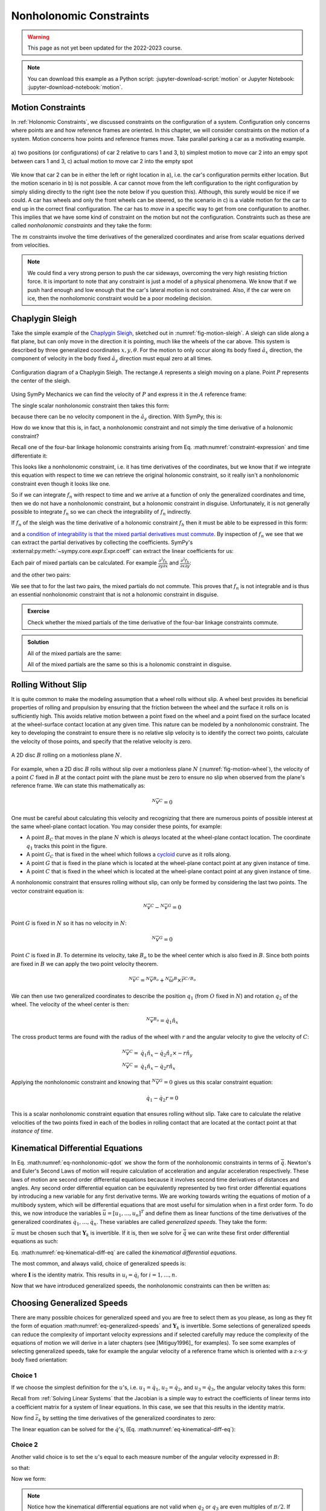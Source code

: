 ========================
Nonholonomic Constraints
========================

.. warning:: This page as not yet been updated for the 2022-2023 course.

.. note::

   You can download this example as a Python script:
   :jupyter-download-script:`motion` or Jupyter Notebook:
   :jupyter-download-notebook:`motion`.

.. jupyter-execute::

   import sympy as sm
   import sympy.physics.mechanics as me
   me.init_vprinting(use_latex='mathjax')

.. container:: invisible

   .. jupyter-execute::

      class ReferenceFrame(me.ReferenceFrame):

          def __init__(self, *args, **kwargs):

              kwargs.pop('latexs', None)

              lab = args[0].lower()
              tex = r'\hat{{{}}}_{}'

              super(ReferenceFrame, self).__init__(*args,
                                                   latexs=(tex.format(lab, 'x'),
                                                           tex.format(lab, 'y'),
                                                           tex.format(lab, 'z')),
                                                   **kwargs)
      me.ReferenceFrame = ReferenceFrame

Motion Constraints
==================

In :ref:`Holonomic Constraints`, we discussed constraints on the configuration
of a system. Configuration only concerns where points are and how reference
frames are oriented. In this chapter, we will consider constraints on the
motion of a system. Motion concerns how points and reference frames move. Take
parallel parking a car as a motivating example.

.. _fig-motion-parallel:
.. figure:: figures/motion-parallel.svg
   :align: center

   a) two positions (or configurations) of car 2 relative to cars 1 and 3, b)
   simplest motion to move car 2 into an empy spot between cars 1 and 3, c)
   actual motion to move car 2 into the empty spot

We know that car 2 can be in either the left or right location in a), i.e. the
car's configuration permits either location. But the motion scenario in b) is
not possible. A car cannot move from the left configuration to the right
configuration by simply sliding directly to the right (see the note below if
you question this). Although, this surely would be nice if we could. A car has
wheels and only the front wheels can be steered, so the scenario in c) is a
viable motion for the car to end up in the correct final configuration. The car
has to *move* in a specific way to get from one configuration to another. This
implies that we have some kind of constraint on the motion but not the
configuration. Constraints such as these are called *nonholonomic constraints*
and they take the form:

.. math::
   :label: eq-nonholonomic-qdot

   \bar{f}_n(\dot{\bar{q}}, \bar{q}, t) = 0 \\
   \textrm{ where } \\
   \bar{f}_n \in \mathbb{R}^m \\
   \bar{q} = \left[ q_1, \ldots, q_n\right]^T \in \mathbb{R}^n

The :math:`m` constraints involve the time derivatives of the generalized
coordinates and arise from scalar equations derived from velocities.

.. note::

   We could find a very strong person to push the car sideways, overcoming the
   very high resisting friction force. It is important to note that any
   constraint is just a model of a physical phenomena. We know that if we push
   hard enough and low enough that the car's lateral motion is not constrained.
   Also, if the car were on ice, then the nonholomonic constraint would be a
   poor modeling decision.

Chaplygin Sleigh
================

Take the simple example of the `Chaplygin Sleigh`_, sketched out in
:numref:`fig-motion-sleigh`. A sleigh can slide along a flat plane, but can
only move in the direction it is pointing, much like the wheels of the car
above. This system is described by three generalized coordinates
:math:`x,y,\theta`. For the motion to only occur along its body fixed
:math:`\hat{a}_x` direction, the component of velocity in the body fixed
:math:`\hat{a}_y` direction must equal zero at all times.

.. _Chaplygin Sleigh: https://en.wikipedia.org/wiki/Chaplygin_sleigh

.. _fig-motion-sleigh:
.. figure:: figures/motion-sleigh.svg
   :align: center

   Configuration diagram of a Chaplygin Sleigh. The rectange :math:`A`
   represents a sleigh moving on a plane. Point :math:`P` represents the center
   of the sleigh.

Using SymPy Mechanics we can find the velocity of :math:`P` and express it in
the :math:`A` reference frame:

.. jupyter-execute::

   x, y, theta = me.dynamicsymbols('x, y, theta')

   N = me.ReferenceFrame('N')
   A = me.ReferenceFrame('A')

   A.orient_axis(N, theta, N.z)

   O = me.Point('O')
   P = me.Point('P')

   P.set_pos(O, x*N.x + y*N.y)

   O.set_vel(N, 0)

   P.vel(N).express(A)

The single scalar nonholonomic constraint then takes this form:

.. math::
   :label: eq-chaplygin-sleigh-constraint

   {}^N\bar{v}^P \cdot \hat{a}_y = 0

because there can be no velocity component in the :math:`\hat{a}_y` direction.
With SymPy, this is:

.. jupyter-execute::

   fn = P.vel(N).dot(A.y)
   fn

How do we know that this is, in fact, a nonholonomic constraint and not simply
the time derivative of a holonomic constraint?

Recall one of the four-bar linkage holonomic constraints arising from Eq.
:math:numref:`constraint-expression` and time differentiate it:

.. jupyter-execute::

   t = me.dynamicsymbols._t

   q1, q2, q3 = me.dynamicsymbols('q1, q2, q3')
   la, lb, lc, ln = sm.symbols('l_a, l_b, l_c, l_n')

   fhx = la*sm.cos(q1) + lb*sm.cos(q1 + q2) + lc*sm.cos(q1 + q2 + q3) - ln
   sm.trigsimp(fhx.diff(t))

This looks like a nonholonomic constraint, i.e. it has time derivatives of the
coordinates, but we know that if we integrate this equation with respect to
time we can retrieve the original holonomic constraint, so it really isn't a
nonholonomic constraint even though it looks like one.

So if we can integrate :math:`f_n` with respect to time and we arrive at a
function of only the generalized coordinates and time, then we do not have a
nonholonomic constraint, but a holonomic constraint in disguise. Unfortunately,
it is not generally possible to integrate :math:`f_n` so we can check the
integrability of :math:`f_n` indirectly.

If :math:`f_n` of the sleigh was the time derivative of a holonomic constraint
:math:`f_h` then it must be able to be expressed in this form:

.. math::
   :label: eq-diff-holonomic

   f_n = \frac{d f_h}{dt} =
   \frac{\partial f_h}{\partial x} \frac{dx}{dt} +
   \frac{\partial f_h}{\partial y} \frac{dy}{dt} +
   \frac{\partial f_h}{\partial \theta} \frac{d\theta}{dt} +
   \frac{\partial f_h}{\partial t}

and a `condition of integrability is that the mixed partial derivatives must
commute <https://en.wikipedia.org/wiki/Symmetry_of_second_derivatives>`_. By
inspection of :math:`f_n` we see that we can extract the partial derivatives by
collecting the coefficients. SymPy's
:external:py:meth:`~sympy.core.expr.Expr.coeff` can extract the linear
coefficients for us:

.. jupyter-execute::

   dfdx = fn.coeff(x.diff(t))
   dfdy = fn.coeff(y.diff(t))
   dfdth = fn.coeff(theta.diff(t))

   dfdx, dfdy, dfdth

Each pair of mixed partials can be calculated. For example
:math:`\frac{\partial^2 f_h}{\partial y \partial x}` and
:math:`\frac{\partial^2 f_h}{\partial x \partial y}`:

.. jupyter-execute::

   dfdx.diff(y), dfdy.diff(x)

and the other two pairs:

.. jupyter-execute::

   dfdx.diff(theta), dfdth.diff(x)

.. jupyter-execute::

   dfdy.diff(theta), dfdth.diff(y)

We see that to for the last two pairs, the mixed partials do not commute. This
proves that :math:`f_n` is not integrable and is thus an essential nonholonomic
constraint that is not a holonomic constraint in disguise.

.. admonition:: Exercise

   Check whether the mixed partials of the time derivative of the four-bar
   linkage constraints commute.

.. admonition:: Solution
   :class: dropdown

   .. jupyter-execute::

      fnx = fhx.diff(t)
      dfdq1 = fnx.diff(q1)
      dfdq2 = fnx.diff(q2)
      dfdq3 = fnx.diff(q3)

   All of the mixed partials are the same:

   .. jupyter-execute::

      dfdq1.diff(q2) -  dfdq2.diff(q1)

   .. jupyter-execute::

      dfdq2.diff(q3) - dfdq3.diff(q2)

   .. jupyter-execute::

      dfdq3.diff(q1) - dfdq1.diff(q3)

   All of the mixed partials are the same so this is a holonomic constraint in
   disguise.

Rolling Without Slip
====================

It is quite common to make the modeling assumption that a wheel rolls without
slip. A wheel best provides its beneficial properties of rolling and propulsion
by ensuring that the friction between the wheel and the surface it rolls on is
sufficiently high. This avoids relative motion between a point fixed on the
wheel and a point fixed on the surface located at the wheel-surface contact
location at any given time. This nature can be modeled by a nonholonomic
constraint. The key to developing the constraint to ensure there is no relative
slip velocity is to identify the correct two points, calculate the velocity of
those points, and specify that the relative velocity is zero.

.. _fig-motion-wheel:
.. figure:: figures/motion-wheel.svg
   :align: center

   A 2D disc :math:`B` rolling on a motionless plane :math:`N`.

For example, when a 2D disc :math:`B` rolls without slip over a motionless
plane :math:`N` (:numref:`fig-motion-wheel`), the velocity of a point :math:`C`
fixed in :math:`B` at the contact point with the plane must be zero to ensure
no slip when observed from the plane's reference frame. We can state this
mathematically as:

.. math::

   {}^N\bar{v}^{C} = 0

One must be careful about calculating this velocity and recognizing that there
are numerous points of possible interest at the same wheel-plane contact
location. You may consider these points, for example:

- A point :math:`B_C` that moves in the plane :math:`N` which is *always*
  located at the wheel-plane contact location. The coordinate :math:`q_1`
  tracks this point in the figure.
- A point :math:`G_C` that is fixed in the wheel which follows a cycloid_ curve
  as it rolls along.
- A point :math:`G` that is fixed in the plane which is located at the
  wheel-plane contact point at any given instance of time.
- A point :math:`C` that is fixed in the wheel which is located at the
  wheel-plane contact point at any given instance of time.

.. _cycloid: https://en.wikipedia.org/wiki/Cycloid

A nonholonomic constraint that ensures rolling without slip, can only be formed
by considering the last two points. The vector constraint equation is:

.. math::

   {}^N\bar{v}^{C} - {}^N\bar{v}^{G} = 0

Point :math:`G` is fixed in :math:`N` so it has no velocity in :math:`N`:

.. math::

   {}^N\bar{v}^{G} = 0

Point :math:`C` is fixed in :math:`B`. To determine its velocity, take
:math:`B_o` to be the wheel center which is also fixed in :math:`B`. Since both
points are fixed in :math:`B` we can apply the two point velocity theorem.

.. math::

   {}^N\bar{v}^{C} = {}^N\bar{v}^{B_o} + {}^N\bar{\omega}^B \times \bar{r}^{C/B_o}

We can then use two generalized coordinates to describe the position
:math:`q_1` (from :math:`O` fixed in :math:`N`) and rotation :math:`q_2` of the
wheel. The velocity of the wheel center is then:

.. math::

   {}^N\bar{v}^{B_o} = \dot{q}_1\hat{n}_x

The cross product terms are found with the radius of the wheel with :math:`r`
and the angular velocity to give the velocity of :math:`C`:

.. math::

   {}^N\bar{v}^{C} = & \dot{q}_1\hat{n}_x - \dot{q}_2 \hat{n}_z \times -r\hat{n}_y \\
   {}^N\bar{v}^{C} = & \dot{q}_1\hat{n}_x - \dot{q}_2 r \hat{n}_x

Applying the nonholonomic constraint and knowing that  :math:`{}^N\bar{v}^{G} =
0` gives us this scalar constraint equation:

.. math::

   \dot{q}_1 - \dot{q}_2 r = 0

This is a scalar nonholonomic constraint equation that ensures rolling without
slip. Take care to calculate the relative velocities of the two points fixed in
each of the bodies in rolling contact that are located at the contact point at
that *instance of time*.

.. todo:: Exercise to calculate the constraint if the plane has a horizontal
   velocity.

Kinematical Differential Equations
==================================

In Eq. :math:numref:`eq-nonholonomic-qdot` we show the form of the nonholonomic
constraints in terms of :math:`\dot{\bar{q}}`. Newton's and Euler's Second Laws
of motion will require calculation of acceleration and angular acceleration
respectively. These laws of motion are second order differential equations
because it involves second time derivatives of distances and angles. Any second
order differential equation can be equivalently represented by two first order
differential equations by introducing a new variable for any first derivative
terms. We are working towards writing the equations of motion of a multibody
system, which will be differential equations that are most useful for
simulation when in a first order form. To do this, we now introduce the
variables :math:`\bar{u} = \left[u_1, \ldots, u_n\right]^T` and define them as
linear functions of the time derivatives of the generalized coordinates
:math:`\dot{q}_1, \ldots, \dot{q}_n`. These variables are called *generalized
speeds*. They take the form:

.. math::
   :label: eq-generalized-speeds

   \bar{u} := \mathbf{Y}_k(\bar{q}, t) \dot{\bar{q}} + \bar{z}_k(\bar{q}, t)

:math:`\bar{u}` must be chosen such that :math:`\mathbf{Y}_k` is invertible. If
it is, then we solve for :math:`\dot{\bar{q}}` we can write these first order
differential equations as such:

.. math::
   :label: eq-kinematical-diff-eq

   \dot{\bar{q}} = \mathbf{Y}_k^{-1}\left(\bar{u} - \bar{z}_k\right)

Eq. :math:numref:`eq-kinematical-diff-eq` are called the *kinematical
differential equations*.

The most common, and always valid, choice of generalized speeds is:

.. math::
   :label: eq-simplest-generalized-speeds

   \bar{u} = \mathbf{I} \dot{\bar{q}}

where :math:`\mathbf{I}` is the identity matrix. This results in :math:`u_i =
\dot{q}_i` for :math:`i=1,\ldots,n`.

Now that we have introduced generalized speeds, the nonholonomic constraints
can then be written as:

.. math::
   :label: nonholonomic-constraints-u

   \bar{f}_n(\bar{u}, \bar{q}, t) = 0 \\
   \textrm{ where } \\
   \bar{f}_n \in \mathbb{R}^m \\
   \bar{u} = \left[ u_1, \ldots, u_n\right]^T \in \mathbb{R}^n\\
   \bar{q} = \left[ q_1, \ldots, q_n\right]^T \in \mathbb{R}^n

Choosing Generalized Speeds
===========================

There are many possible choices for generalized speed and you are free to
select them as you please, as long as they fit the form of equation
:math:numref:`eq-generalized-speeds` and :math:`\mathbf{Y}_k` is invertible.
Some selections of generalized speeds can reduce the complexity of important
velocity expressions and if selected carefully may reduce the complexity of the
equations of motion we will derive in a later chapters (see [Mitiguy1996]_ for
examples). To see some examples of selecting generalized speeds, take for
example the angular velocity of a reference frame which is oriented with a
:math:`z\textrm{-}x\textrm{-}y` body fixed orientation:

.. jupyter-execute::

   q1, q2, q3 = me.dynamicsymbols('q1, q2, q3')

   A = me.ReferenceFrame('A')
   B = me.ReferenceFrame('B')

   B.orient_body_fixed(A, (q1, q2, q3), 'ZXY')

   A_w_B = B.ang_vel_in(A).simplify()
   A_w_B

Choice 1
--------

If we choose the simplest definition for the :math:`u`'s, i.e.
:math:`u_1=\dot{q}_1`, :math:`u_2=\dot{q}_2`, and :math:`u_3=\dot{q}_3`, the
angular velocity takes this form:

.. jupyter-execute::

   u1, u2, u3 = me.dynamicsymbols('u1, u2, u3')

   t = me.dynamicsymbols._t
   qdot = sm.Matrix([q1.diff(t), q2.diff(t), q3.diff(t)])
   u = sm.Matrix([u1, u2, u3])

   A_w_B = A_w_B.xreplace(dict(zip(qdot, u)))
   A_w_B

.. jupyter-execute::

   Yk_plus_zk = qdot
   Yk_plus_zk

Recall from :ref:`Solving Linear Systems` that the Jacobian is a simple way
to extract the coefficients of linear terms into a coefficient matrix for a
system of linear equations. In this case, we see that this results in the
identity matrix.

.. jupyter-execute::

   Yk = Yk_plus_zk.jacobian(qdot)
   Yk

Now find :math:`\bar{z}_k` by setting the time derivatives of the generalized
coordinates to zero:

.. jupyter-execute::

   qd_zero_repl = dict(zip(qdot, sm.zeros(3, 1)))
   qd_zero_repl

.. jupyter-execute::

   zk = Yk_plus_zk.xreplace(qd_zero_repl)
   zk

The linear equation can be solved for the :math:`\dot{q}`'s, (Eq.
:math:numref:`eq-kinematical-diff-eq`):

.. jupyter-execute::

   sm.Eq(qdot, Yk.LUsolve(u - zk))

Choice 2
--------

Another valid choice is to set the :math:`u`'s equal to each measure number of
the angular velocity expressed in :math:`B`:

.. math::
   :label: u-choice-2

   u_1 = {}^A\bar{\omega}^B \cdot \hat{b}_x \\
   u_2 = {}^A\bar{\omega}^B \cdot \hat{b}_y \\
   u_3 = {}^A\bar{\omega}^B \cdot \hat{b}_z

so that:

.. math::
   :label: omega-choice-2

   {}^A\bar{\omega}^B = u_1\hat{b}_x + u_2\hat{b}_y + u_3\hat{b}_z

.. jupyter-execute::

   A_w_B = B.ang_vel_in(A).simplify()
   A_w_B

.. jupyter-execute::

   u1_expr = A_w_B.dot(B.x)
   u2_expr = A_w_B.dot(B.y)
   u3_expr = A_w_B.dot(B.z)

   Yk_plus_zk = sm.Matrix([u1_expr, u2_expr, u3_expr])
   Yk_plus_zk

.. jupyter-execute::

   Yk = Yk_plus_zk.jacobian(qdot)
   Yk

.. jupyter-execute::

   zk = Yk_plus_zk.xreplace(qd_zero_repl)
   zk

Now we form:

.. jupyter-execute::

   sm.Eq(qdot, sm.trigsimp(Yk.LUsolve(u - zk)))

.. note::

   Notice how the kinematical differential equations are not valid when
   :math:`q_2` or :math:`q_3` are even multiples of :math:`\pi/2`. If your
   system must orient through these values, you'll need to select a different
   body fixed rotation or an orientation method that isn't suseptible to these
   issues.

Choice 3
--------

Another valid choice is to set the :math:`u`'s equal to each measure number of
the angular velocity expressed in :math:`A`:

.. math::
   :label: u-choice-3

   u_1 = {}^A\bar{\omega}^B \cdot \hat{a}_x \\
   u_2 = {}^A\bar{\omega}^B \cdot \hat{a}_y \\
   u_3 = {}^A\bar{\omega}^B \cdot \hat{a}_z

so that:

.. math::
   :label: omega-choice-3

   {}^A\bar{\omega}^B = u_1\hat{a}_x + u_2\hat{a}_y + u_3\hat{a}_z

.. jupyter-execute::

   A_w_B = B.ang_vel_in(A).express(A).simplify()
   A_w_B

.. jupyter-execute::

   u1_expr = A_w_B.dot(A.x)
   u2_expr = A_w_B.dot(A.y)
   u3_expr = A_w_B.dot(A.z)

   Yk_plus_zk = sm.Matrix([u1_expr, u2_expr, u3_expr])
   Yk_plus_zk

.. jupyter-execute::

   Yk = Yk_plus_zk.jacobian(qdot)
   Yk

.. jupyter-execute::

   zk = Yk_plus_zk.xreplace(qd_zero_repl)
   zk

.. jupyter-execute::

   sm.Eq(qdot, sm.trigsimp(Yk.LUsolve(u - zk)))

Snakeboard
==========

A snakeboard_ is a variation on a skateboard that can be propelled via
nonholonomic locomotion [Ostrowski1994]_. Similar to the Chaplygin Sleigh, the
wheels can generally only travel in the direction they are pointed. This
classic video from 1993 shows how to propel the board:

.. raw:: html

   <center>
   <iframe width="560" height="315"
   src="https://www.youtube.com/embed/yxlC95YjmEs" title="YouTube video player"
   frameborder="0" allow="accelerometer; autoplay; clipboard-write;
   encrypted-media; gyroscope; picture-in-picture" allowfullscreen></iframe>
   </center>

.. _snakeboard: https://en.wikipedia.org/wiki/Snakeboard

:numref:`fig-snakeboard` shows what a real Snakeboard looks like and
:numref:`fig-snakeboard-configuration` shows a configuration diagram.

.. _fig-snakeboard:
.. figure:: https://upload.wikimedia.org/wikipedia/commons/thumb/6/61/Snakeboard_down.jpg/640px-Snakeboard_down.jpg
   :align: center

   Example of a snakeboard that shows the two footpads each with attached truck
   and pair of wheels that are connected by the coupler.

   Николайков Вячеслав, `CC BY-SA 3.0
   <https://creativecommons.org/licenses/by-sa/3.0>`_, via Wikimedia Commons

.. _fig-snakeboard-configuration:
.. figure:: figures/motion-snakeboard.svg
   :align: center

   Configuration diagram of a planar Snakeboard model.

Start by defining the time varying variables and constants:

.. jupyter-execute::

   q1, q2, q3, q4, q5 = me.dynamicsymbols('q1, q2, q3, q4, q5')
   l = sm.symbols('l')

The reference frames are all simple rotations about the axis normal to the
plane:

.. jupyter-execute::

   N = me.ReferenceFrame('N')
   A = me.ReferenceFrame('A')
   B = me.ReferenceFrame('B')
   C = me.ReferenceFrame('C')

   A.orient_axis(N, q3, N.z)
   B.orient_axis(A, q4, A.z)
   C.orient_axis(A, q5, A.z)

The angular velocities of each reference frame are then:

.. jupyter-execute::

   A.ang_vel_in(N)

.. jupyter-execute::

   B.ang_vel_in(N)

.. jupyter-execute::

   C.ang_vel_in(N)

Establish the position vectors among the points:

.. jupyter-execute::

   O = me.Point('O')
   Ao = me.Point('A_o')
   Bo = me.Point('B_o')
   Co = me.Point('C_o')

   Ao.set_pos(O, q1*N.x + q2*N.y)
   Bo.set_pos(Ao, l/2*A.x)
   Co.set_pos(Ao, -l/2*A.x)

The velocity of :math:`A_o` in :math:`N` is a simple time derivative:

.. jupyter-execute::

   O.set_vel(N, 0)
   Ao.vel(N)

The two point theorem is handy for computing the other two velocities:

.. jupyter-execute::

   Bo.v2pt_theory(Ao, N, A)

.. jupyter-execute::

   Co.v2pt_theory(Ao, N, A)

The unit vectors of :math:`B` and :math:`C` are aligned with the wheels of the
Snakeboard. This lets us impose that there is no velocity in the direction
normal to the wheel's rolling direction by taking dot products with the
respectively reference frames' :math:`y` direction unit vector to form the two
nonholonomic constraints:

.. math::
   :label: eq-snakeboard-constraints

   {}^A\bar{v}^{Bo} \cdot \hat{b}_y = 0 \\
   {}^A\bar{v}^{Co} \cdot \hat{c}_y = 0

.. jupyter-execute::

   fn = sm.Matrix([Bo.vel(N).dot(B.y),
                   Co.vel(N).dot(C.y)])
   fn = sm.trigsimp(fn)
   fn

Now we introduce some generalized speeds. By inspection of the above constraint
equations, we can see that defining a generalized speed equal to
:math:`\frac{l\dot{q}_3}{2}` can simplify the equations a bit. So define these
generalized speeds:

.. math::
   :label: eq-snakeboard-gen-speeds

   u_i = \dot{q}_i \textrm{ for } i=1,2,4,5 \\
   u_3 = \frac{l\dot{q}_3}{2}

Now replace all of the time derivatives of the generalized coordinates with the
generalized speeds. We use :external:py:meth:`~sympy.core.basic.Basic.subs`
here because the replacement isn't an exact replacement (in the sense of
:external:py:meth:`~sympy.core.basic.Basic.xreplace`).

.. jupyter-execute::

   u1, u2, u3, u4, u5 = me.dynamicsymbols('u1, u2, u3, u4, u5')

   u_repl = {
       q1.diff(): u1,
       q2.diff(): u2,
       l*q3.diff()/2: u3,
       q4.diff(): u4,
       q5.diff(): u5
   }

   fn = fn.subs(u_repl)
   fn

These nonholonomic constraints take this form:

.. math::
   :label: eq-general-con

   \bar{f}_n(u_1, u_2, u_3, q_3, q_4, q_5) = 0 \textrm{ where } \bar{f}_n \in \mathbb{R}^2

We now have two equations with three unknown generalized speeds. Note that all
of the generalized coordinates are not present in these constraints which is
common. We can solve for two of the generalized speeds in terms of the third.
So we select two as dependent generalized speeds and one as an independent
generalized speed.  Because nonholonomic constraints are derived from measure
numbers of velocity vectors, the nonholonomic constraints are always linear in
the generalized speeds. If we introduce :math:`\bar{u}_s` as a vector of
independent generalized speeds and :math:`\bar{u}_r` as a vector of dependent
generalized speeds, the nonholonomic constraints can be written as:

.. math::
   :label: eq-contraint-linear-form

   \bar{f}_n(\bar{u}_s, \bar{u}_r, \bar{q}, t) =
   \mathbf{A}_r(\bar{q}, t) \bar{u}_r +
   \mathbf{A}_s(\bar{q}, t) \bar{u}_s +
   \bar{b}_{rs}(\bar{q}, t) = 0

or

.. math::
   :label: eq-contraint-linear-form-solve

   \bar{u}_r = \mathbf{A}_r^{-1}\left(-\mathbf{A}_s \bar{u}_s - \bar{b}_{rs}\right) \\
   \bar{u}_r = \mathbf{A}_n \bar{u}_s + \bar{b}_n

For the Snakeboard let's choose :math:`\bar{u}_s = [u_3, u_4, u_5]^T` as the
independent generalized speeds and :math:`\bar{u}_r = [u_1, u_2]^T` as the
dependent generalized speeds.

.. jupyter-execute::

   us = sm.Matrix([u3, u4, u5])
   ur = sm.Matrix([u1, u2])

:math:`\mathbf{A}_r` are the linear coefficients of :math:`\bar{u}_r` so:

.. jupyter-execute::

   Ar = fn.jacobian(ur)
   Ar

:math:`\mathbf{A}_s` are the linear coefficients of :math:`\bar{u}_s` so:

.. jupyter-execute::

   As = fn.jacobian(us)
   As

:math:`\bar{b}_{rs}` remains when :math:`\bar{u}=0`:

.. jupyter-execute::

   brs = fn.xreplace(dict(zip([u1, u2, u3, u4, u5], [0, 0, 0, 0, 0])))
   brs

:math:`\mathbf{A}_n` and :math:`\bar{b}_n` are formed by solving the linear
system:

.. jupyter-execute::

   An = Ar.LUsolve(-As)
   An = sm.simplify(An)
   An

.. jupyter-execute::

   bn = Ar.LUsolve(-brs)
   bn

We now have the :math:`m=2` dependent generalized speeds
:math:`\bar{u}_r=\left[u_1,u_2\right]^T` written as functions of the `n=1`
independent generalized speeds :math:`\bar{u}_s`=\left[u_3\right]:

.. jupyter-execute::

   sm.Eq(ur, An*us + bn)

Degrees of Freedom
==================

For simple nonholonomic systems observed in a reference frame :math:`A`, such
as the Chaplygin Sleigh or the Snakeboard, the *degrees of freedom* in
:math:`A` are equal to the number of independent generalized speeds. The number
of degrees of freedom :math:`p` is defined as:

.. math::
   :label: eq-dof-definition

   p := n - m

where :math:`n` is the number of generalized coordinates and :math:`m` are the
number of nonholonomic constraints (and thus dependent generalized speeds). If
there are no nonholonomic constraints, the system is a holonomic system in
:math:`A` and :math:`p=n` making the number of degrees of freedom equal to the
number of generalized coordinates.

.. admonition:: Exercise

   What are the number of degrees of freedom for the Chaplygin Sleigh,
   Snakeboard, and Four-bar linkage?

.. admonition:: Solution
   :class: dropdown

   The Chapylgin Sleigh has :math:`n=3` generalized coordinates
   :math:`x,y,\theta` and :math:`m=1` nonholonomic constraints. The degrees of
   freedom are then :math:`p = 3 - 1 = 2`.

   The Snakeboard has :math:`n=5` generalized coordinates and :math:`m=2`
   nonholonomic constraints. The degrees of freedom are then :math:`p = 5 - 2 =
   3`.

   We described the four-bar linkage with :math:`N=3` coordinates and there
   were :math:`M=2` holonomic constraints leaving us with :math:`n=N-M=3-2=1`
   generalized coordinates. There are no nonholonomic constraints so
   :math:`m=0`. This means that there :math:`p=n-m=1-0=1` degrees of freedom.

It is not always easy to visualize the degrees of freedom of a nonholonomic
system when thinking of its motion, but for holonomic systems thought
experiments where you vary one or two generalized coordinates at a time can
help you visualize the motion.

If you have a holonomic system (no nonholonomic constraints) the degrees of
freedom are equal to the number of generalized coordinates. Nonholonomic
systems (those with non-integrable motion constraints) have fewer degrees of
freedom than the number of generalized coordinates.

